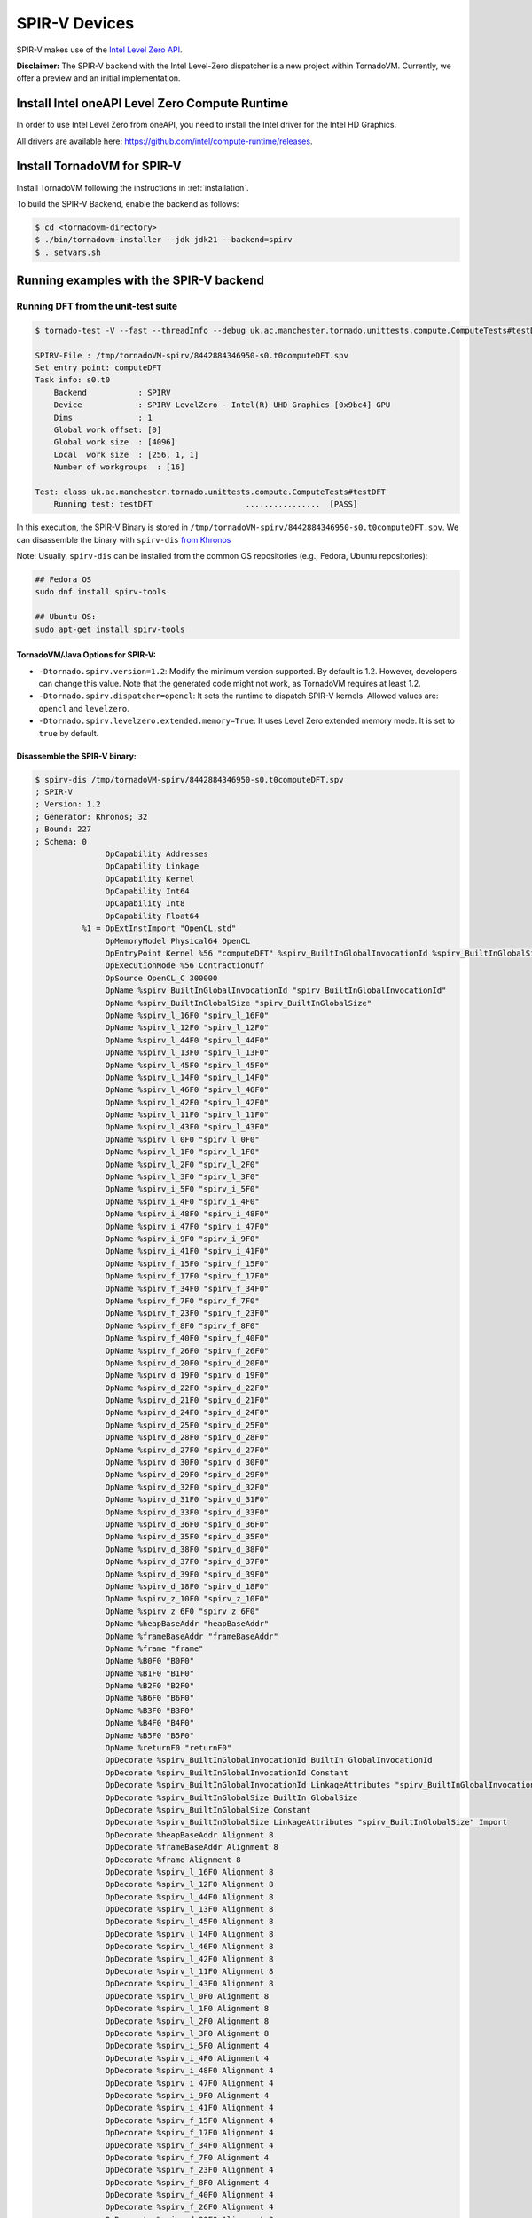 SPIR-V Devices
====================================

SPIR-V makes use of the `Intel Level Zero API <https://spec.oneapi.io/level-zero/latest/index.html>`__.

**Disclaimer:** The SPIR-V backend with the Intel Level-Zero dispatcher is a new project within TornadoVM. Currently, we offer a preview and an
initial implementation.

Install Intel oneAPI Level Zero Compute Runtime
--------------------------------------------------

In order to use Intel Level Zero from oneAPI, you need to install the Intel driver for the Intel HD Graphics.

All drivers are available here: `https://github.com/intel/compute-runtime/releases <https://github.com/intel/compute-runtime/releases>`_.

Install TornadoVM for SPIR-V
-----------------------------

Install TornadoVM following the instructions in :ref:`installation`.

To build the SPIR-V Backend, enable the backend as follows:

.. code:: bash

   $ cd <tornadovm-directory>
   $ ./bin/tornadovm-installer --jdk jdk21 --backend=spirv
   $ . setvars.sh

Running examples with the SPIR-V backend
------------------------------------------

Running DFT from the unit-test suite
^^^^^^^^^^^^^^^^^^^^^^^^^^^^^^^^^^^^

.. code:: bash

   $ tornado-test -V --fast --threadInfo --debug uk.ac.manchester.tornado.unittests.compute.ComputeTests#testDFT

   SPIRV-File : /tmp/tornadoVM-spirv/8442884346950-s0.t0computeDFT.spv
   Set entry point: computeDFT
   Task info: s0.t0
       Backend           : SPIRV
       Device            : SPIRV LevelZero - Intel(R) UHD Graphics [0x9bc4] GPU
       Dims              : 1
       Global work offset: [0]
       Global work size  : [4096]
       Local  work size  : [256, 1, 1]
       Number of workgroups  : [16]

   Test: class uk.ac.manchester.tornado.unittests.compute.ComputeTests#testDFT
       Running test: testDFT                    ................  [PASS]

In this execution, the SPIR-V Binary is stored in ``/tmp/tornadoVM-spirv/8442884346950-s0.t0computeDFT.spv``.
We can disassemble the binary with ``spirv-dis`` `from Khronos <https://github.com/KhronosGroup/SPIRV-Tools>`__

Note: Usually, ``spirv-dis`` can be installed from the common OS repositories (e.g., Fedora, Ubuntu repositories):

.. code:: bash

   ## Fedora OS
   sudo dnf install spirv-tools

   ## Ubuntu OS:
   sudo apt-get install spirv-tools


TornadoVM/Java Options for SPIR-V:
''''''''''''''''''''''''''''''

- ``-Dtornado.spirv.version=1.2``: Modify the minimum version supported. By default is 1.2. However, developers can change this value. Note that the generated code might not work, as TornadoVM requires at least 1.2.

- ``-Dtornado.spirv.dispatcher=opencl``: It sets the runtime to dispatch SPIR-V kernels. Allowed values are: ``opencl`` and ``levelzero``.

- ``-Dtornado.spirv.levelzero.extended.memory=True``: It uses Level Zero extended memory mode. It is set to ``true`` by default.



Disassemble the SPIR-V binary:
''''''''''''''''''''''''''''''

.. code:: none

   $ spirv-dis /tmp/tornadoVM-spirv/8442884346950-s0.t0computeDFT.spv
   ; SPIR-V
   ; Version: 1.2
   ; Generator: Khronos; 32
   ; Bound: 227
   ; Schema: 0
                  OpCapability Addresses
                  OpCapability Linkage
                  OpCapability Kernel
                  OpCapability Int64
                  OpCapability Int8
                  OpCapability Float64
             %1 = OpExtInstImport "OpenCL.std"
                  OpMemoryModel Physical64 OpenCL
                  OpEntryPoint Kernel %56 "computeDFT" %spirv_BuiltInGlobalInvocationId %spirv_BuiltInGlobalSize
                  OpExecutionMode %56 ContractionOff
                  OpSource OpenCL_C 300000
                  OpName %spirv_BuiltInGlobalInvocationId "spirv_BuiltInGlobalInvocationId"
                  OpName %spirv_BuiltInGlobalSize "spirv_BuiltInGlobalSize"
                  OpName %spirv_l_16F0 "spirv_l_16F0"
                  OpName %spirv_l_12F0 "spirv_l_12F0"
                  OpName %spirv_l_44F0 "spirv_l_44F0"
                  OpName %spirv_l_13F0 "spirv_l_13F0"
                  OpName %spirv_l_45F0 "spirv_l_45F0"
                  OpName %spirv_l_14F0 "spirv_l_14F0"
                  OpName %spirv_l_46F0 "spirv_l_46F0"
                  OpName %spirv_l_42F0 "spirv_l_42F0"
                  OpName %spirv_l_11F0 "spirv_l_11F0"
                  OpName %spirv_l_43F0 "spirv_l_43F0"
                  OpName %spirv_l_0F0 "spirv_l_0F0"
                  OpName %spirv_l_1F0 "spirv_l_1F0"
                  OpName %spirv_l_2F0 "spirv_l_2F0"
                  OpName %spirv_l_3F0 "spirv_l_3F0"
                  OpName %spirv_i_5F0 "spirv_i_5F0"
                  OpName %spirv_i_4F0 "spirv_i_4F0"
                  OpName %spirv_i_48F0 "spirv_i_48F0"
                  OpName %spirv_i_47F0 "spirv_i_47F0"
                  OpName %spirv_i_9F0 "spirv_i_9F0"
                  OpName %spirv_i_41F0 "spirv_i_41F0"
                  OpName %spirv_f_15F0 "spirv_f_15F0"
                  OpName %spirv_f_17F0 "spirv_f_17F0"
                  OpName %spirv_f_34F0 "spirv_f_34F0"
                  OpName %spirv_f_7F0 "spirv_f_7F0"
                  OpName %spirv_f_23F0 "spirv_f_23F0"
                  OpName %spirv_f_8F0 "spirv_f_8F0"
                  OpName %spirv_f_40F0 "spirv_f_40F0"
                  OpName %spirv_f_26F0 "spirv_f_26F0"
                  OpName %spirv_d_20F0 "spirv_d_20F0"
                  OpName %spirv_d_19F0 "spirv_d_19F0"
                  OpName %spirv_d_22F0 "spirv_d_22F0"
                  OpName %spirv_d_21F0 "spirv_d_21F0"
                  OpName %spirv_d_24F0 "spirv_d_24F0"
                  OpName %spirv_d_25F0 "spirv_d_25F0"
                  OpName %spirv_d_28F0 "spirv_d_28F0"
                  OpName %spirv_d_27F0 "spirv_d_27F0"
                  OpName %spirv_d_30F0 "spirv_d_30F0"
                  OpName %spirv_d_29F0 "spirv_d_29F0"
                  OpName %spirv_d_32F0 "spirv_d_32F0"
                  OpName %spirv_d_31F0 "spirv_d_31F0"
                  OpName %spirv_d_33F0 "spirv_d_33F0"
                  OpName %spirv_d_36F0 "spirv_d_36F0"
                  OpName %spirv_d_35F0 "spirv_d_35F0"
                  OpName %spirv_d_38F0 "spirv_d_38F0"
                  OpName %spirv_d_37F0 "spirv_d_37F0"
                  OpName %spirv_d_39F0 "spirv_d_39F0"
                  OpName %spirv_d_18F0 "spirv_d_18F0"
                  OpName %spirv_z_10F0 "spirv_z_10F0"
                  OpName %spirv_z_6F0 "spirv_z_6F0"
                  OpName %heapBaseAddr "heapBaseAddr"
                  OpName %frameBaseAddr "frameBaseAddr"
                  OpName %frame "frame"
                  OpName %B0F0 "B0F0"
                  OpName %B1F0 "B1F0"
                  OpName %B2F0 "B2F0"
                  OpName %B6F0 "B6F0"
                  OpName %B3F0 "B3F0"
                  OpName %B4F0 "B4F0"
                  OpName %B5F0 "B5F0"
                  OpName %returnF0 "returnF0"
                  OpDecorate %spirv_BuiltInGlobalInvocationId BuiltIn GlobalInvocationId
                  OpDecorate %spirv_BuiltInGlobalInvocationId Constant
                  OpDecorate %spirv_BuiltInGlobalInvocationId LinkageAttributes "spirv_BuiltInGlobalInvocationId" Import
                  OpDecorate %spirv_BuiltInGlobalSize BuiltIn GlobalSize
                  OpDecorate %spirv_BuiltInGlobalSize Constant
                  OpDecorate %spirv_BuiltInGlobalSize LinkageAttributes "spirv_BuiltInGlobalSize" Import
                  OpDecorate %heapBaseAddr Alignment 8
                  OpDecorate %frameBaseAddr Alignment 8
                  OpDecorate %frame Alignment 8
                  OpDecorate %spirv_l_16F0 Alignment 8
                  OpDecorate %spirv_l_12F0 Alignment 8
                  OpDecorate %spirv_l_44F0 Alignment 8
                  OpDecorate %spirv_l_13F0 Alignment 8
                  OpDecorate %spirv_l_45F0 Alignment 8
                  OpDecorate %spirv_l_14F0 Alignment 8
                  OpDecorate %spirv_l_46F0 Alignment 8
                  OpDecorate %spirv_l_42F0 Alignment 8
                  OpDecorate %spirv_l_11F0 Alignment 8
                  OpDecorate %spirv_l_43F0 Alignment 8
                  OpDecorate %spirv_l_0F0 Alignment 8
                  OpDecorate %spirv_l_1F0 Alignment 8
                  OpDecorate %spirv_l_2F0 Alignment 8
                  OpDecorate %spirv_l_3F0 Alignment 8
                  OpDecorate %spirv_i_5F0 Alignment 4
                  OpDecorate %spirv_i_4F0 Alignment 4
                  OpDecorate %spirv_i_48F0 Alignment 4
                  OpDecorate %spirv_i_47F0 Alignment 4
                  OpDecorate %spirv_i_9F0 Alignment 4
                  OpDecorate %spirv_i_41F0 Alignment 4
                  OpDecorate %spirv_f_15F0 Alignment 4
                  OpDecorate %spirv_f_17F0 Alignment 4
                  OpDecorate %spirv_f_34F0 Alignment 4
                  OpDecorate %spirv_f_7F0 Alignment 4
                  OpDecorate %spirv_f_23F0 Alignment 4
                  OpDecorate %spirv_f_8F0 Alignment 4
                  OpDecorate %spirv_f_40F0 Alignment 4
                  OpDecorate %spirv_f_26F0 Alignment 4
                  OpDecorate %spirv_d_20F0 Alignment 8
                  OpDecorate %spirv_d_19F0 Alignment 8
                  OpDecorate %spirv_d_22F0 Alignment 8
                  OpDecorate %spirv_d_21F0 Alignment 8
                  OpDecorate %spirv_d_24F0 Alignment 8
                  OpDecorate %spirv_d_25F0 Alignment 8
                  OpDecorate %spirv_d_28F0 Alignment 8
                  OpDecorate %spirv_d_27F0 Alignment 8
                  OpDecorate %spirv_d_30F0 Alignment 8
                  OpDecorate %spirv_d_29F0 Alignment 8
                  OpDecorate %spirv_d_32F0 Alignment 8
                  OpDecorate %spirv_d_31F0 Alignment 8
                  OpDecorate %spirv_d_33F0 Alignment 8
                  OpDecorate %spirv_d_36F0 Alignment 8
                  OpDecorate %spirv_d_35F0 Alignment 8
                  OpDecorate %spirv_d_38F0 Alignment 8
                  OpDecorate %spirv_d_37F0 Alignment 8
                  OpDecorate %spirv_d_39F0 Alignment 8
                  OpDecorate %spirv_d_18F0 Alignment 8
                  OpDecorate %spirv_z_10F0 Alignment 1
                  OpDecorate %spirv_z_6F0 Alignment 1
         %uchar = OpTypeInt 8 0
         %ulong = OpTypeInt 64 0
          %uint = OpTypeInt 32 0
         %float = OpTypeFloat 32
        %double = OpTypeFloat 64
          %bool = OpTypeBool
        %uint_3 = OpConstant %uint 3
      %ulong_24 = OpConstant %ulong 24
        %uint_2 = OpConstant %uint 2
   %double_4096 = OpConstant %double 4096
     %uint_4096 = OpConstant %uint 4096
        %uint_1 = OpConstant %uint 1
   %double_6_2831853071795862 = OpConstant %double 6.2831853071795862
       %float_0 = OpConstant %float 0
        %uint_0 = OpConstant %uint 0
          %void = OpTypeVoid
   %_ptr_CrossWorkgroup_uchar = OpTypePointer CrossWorkgroup %uchar
            %74 = OpTypeFunction %void %_ptr_CrossWorkgroup_uchar %ulong
   %_ptr_Function__ptr_CrossWorkgroup_uchar = OpTypePointer Function %_ptr_CrossWorkgroup_uchar
   %_ptr_CrossWorkgroup_ulong = OpTypePointer CrossWorkgroup %ulong
   %_ptr_Function_ulong = OpTypePointer Function %ulong
   %_ptr_Function__ptr_CrossWorkgroup_ulong = OpTypePointer Function %_ptr_CrossWorkgroup_ulong
       %v3ulong = OpTypeVector %ulong 3
   %_ptr_Input_v3ulong = OpTypePointer Input %v3ulong
   %spirv_BuiltInGlobalSize = OpVariable %_ptr_Input_v3ulong Input
   %spirv_BuiltInGlobalInvocationId = OpVariable %_ptr_Input_v3ulong Input
   %_ptr_Function_uint = OpTypePointer Function %uint
   %_ptr_Function_float = OpTypePointer Function %float
   %_ptr_Function_double = OpTypePointer Function %double
   %_ptr_Function_bool = OpTypePointer Function %bool
        %uint_4 = OpConstant %uint 4
        %uint_5 = OpConstant %uint 5
        %uint_6 = OpConstant %uint 6
       %ulong_2 = OpConstant %ulong 2
   %_ptr_CrossWorkgroup_float = OpTypePointer CrossWorkgroup %float
            %56 = OpFunction %void DontInline %74
            %81 = OpFunctionParameter %_ptr_CrossWorkgroup_uchar
            %82 = OpFunctionParameter %ulong
          %B0F0 = OpLabel
   %heapBaseAddr = OpVariable %_ptr_Function__ptr_CrossWorkgroup_uchar Function
   %frameBaseAddr = OpVariable %_ptr_Function_ulong Function
   %spirv_l_16F0 = OpVariable %_ptr_Function_ulong Function
   %spirv_l_12F0 = OpVariable %_ptr_Function_ulong Function
   %spirv_l_44F0 = OpVariable %_ptr_Function_ulong Function
   %spirv_l_13F0 = OpVariable %_ptr_Function_ulong Function
   %spirv_l_45F0 = OpVariable %_ptr_Function_ulong Function
   %spirv_l_14F0 = OpVariable %_ptr_Function_ulong Function
   %spirv_l_46F0 = OpVariable %_ptr_Function_ulong Function
   %spirv_l_42F0 = OpVariable %_ptr_Function_ulong Function
   %spirv_l_11F0 = OpVariable %_ptr_Function_ulong Function
   %spirv_l_43F0 = OpVariable %_ptr_Function_ulong Function
   %spirv_l_0F0 = OpVariable %_ptr_Function_ulong Function
   %spirv_l_1F0 = OpVariable %_ptr_Function_ulong Function
   %spirv_l_2F0 = OpVariable %_ptr_Function_ulong Function
   %spirv_l_3F0 = OpVariable %_ptr_Function_ulong Function
   %spirv_i_5F0 = OpVariable %_ptr_Function_uint Function
   %spirv_i_4F0 = OpVariable %_ptr_Function_uint Function
   %spirv_i_48F0 = OpVariable %_ptr_Function_uint Function
   %spirv_i_47F0 = OpVariable %_ptr_Function_uint Function
   %spirv_i_9F0 = OpVariable %_ptr_Function_uint Function
   %spirv_i_41F0 = OpVariable %_ptr_Function_uint Function
   %spirv_f_15F0 = OpVariable %_ptr_Function_float Function
   %spirv_f_17F0 = OpVariable %_ptr_Function_float Function
   %spirv_f_34F0 = OpVariable %_ptr_Function_float Function
   %spirv_f_7F0 = OpVariable %_ptr_Function_float Function
   %spirv_f_23F0 = OpVariable %_ptr_Function_float Function
   %spirv_f_8F0 = OpVariable %_ptr_Function_float Function
   %spirv_f_40F0 = OpVariable %_ptr_Function_float Function
   %spirv_f_26F0 = OpVariable %_ptr_Function_float Function
   %spirv_d_20F0 = OpVariable %_ptr_Function_double Function
   %spirv_d_19F0 = OpVariable %_ptr_Function_double Function
   %spirv_d_22F0 = OpVariable %_ptr_Function_double Function
   %spirv_d_21F0 = OpVariable %_ptr_Function_double Function
   %spirv_d_24F0 = OpVariable %_ptr_Function_double Function
   %spirv_d_25F0 = OpVariable %_ptr_Function_double Function
   %spirv_d_28F0 = OpVariable %_ptr_Function_double Function
   %spirv_d_27F0 = OpVariable %_ptr_Function_double Function
   %spirv_d_30F0 = OpVariable %_ptr_Function_double Function
   %spirv_d_29F0 = OpVariable %_ptr_Function_double Function
   %spirv_d_32F0 = OpVariable %_ptr_Function_double Function
   %spirv_d_31F0 = OpVariable %_ptr_Function_double Function
   %spirv_d_33F0 = OpVariable %_ptr_Function_double Function
   %spirv_d_36F0 = OpVariable %_ptr_Function_double Function
   %spirv_d_35F0 = OpVariable %_ptr_Function_double Function
   %spirv_d_38F0 = OpVariable %_ptr_Function_double Function
   %spirv_d_37F0 = OpVariable %_ptr_Function_double Function
   %spirv_d_39F0 = OpVariable %_ptr_Function_double Function
   %spirv_d_18F0 = OpVariable %_ptr_Function_double Function
   %spirv_z_10F0 = OpVariable %_ptr_Function_bool Function
   %spirv_z_6F0 = OpVariable %_ptr_Function_bool Function
         %frame = OpVariable %_ptr_Function__ptr_CrossWorkgroup_ulong Function
                  OpStore %heapBaseAddr %81 Aligned 8
                  OpStore %frameBaseAddr %82 Aligned 8
            %88 = OpLoad %_ptr_CrossWorkgroup_uchar %heapBaseAddr Aligned 8
            %89 = OpLoad %ulong %frameBaseAddr Aligned 8
            %90 = OpInBoundsPtrAccessChain %_ptr_CrossWorkgroup_uchar %88 %89
            %91 = OpBitcast %_ptr_CrossWorkgroup_ulong %90
                  OpStore %frame %91 Aligned 8
            %92 = OpLoad %_ptr_CrossWorkgroup_ulong %frame Aligned 8
            %93 = OpInBoundsPtrAccessChain %_ptr_CrossWorkgroup_ulong %92 %uint_3
            %94 = OpLoad %ulong %93 Aligned 8
                  OpStore %spirv_l_0F0 %94 Aligned 8
            %95 = OpLoad %_ptr_CrossWorkgroup_ulong %frame Aligned 8
            %97 = OpInBoundsPtrAccessChain %_ptr_CrossWorkgroup_ulong %95 %uint_4
            %98 = OpLoad %ulong %97 Aligned 8
                  OpStore %spirv_l_1F0 %98 Aligned 8
            %99 = OpLoad %_ptr_CrossWorkgroup_ulong %frame Aligned 8
           %101 = OpInBoundsPtrAccessChain %_ptr_CrossWorkgroup_ulong %99 %uint_5
           %102 = OpLoad %ulong %101 Aligned 8
                  OpStore %spirv_l_2F0 %102 Aligned 8
           %103 = OpLoad %_ptr_CrossWorkgroup_ulong %frame Aligned 8
           %105 = OpInBoundsPtrAccessChain %_ptr_CrossWorkgroup_ulong %103 %uint_6
           %106 = OpLoad %ulong %105 Aligned 8
                  OpStore %spirv_l_3F0 %106 Aligned 8
           %107 = OpLoad %v3ulong %spirv_BuiltInGlobalInvocationId Aligned 32
           %108 = OpCompositeExtract %ulong %107 0
           %109 = OpUConvert %uint %108
                  OpStore %spirv_i_4F0 %109 Aligned 4
           %110 = OpLoad %uint %spirv_i_4F0 Aligned 4
                  OpStore %spirv_i_5F0 %110 Aligned 4
                  OpBranch %B1F0
          %B1F0 = OpLabel
           %112 = OpLoad %uint %spirv_i_5F0 Aligned 4
           %113 = OpSLessThan %bool %112 %uint_4096
                  OpBranchConditional %113 %B2F0 %B6F0
          %B2F0 = OpLabel
                  OpStore %spirv_f_7F0 %float_0 Aligned 4
                  OpStore %spirv_f_8F0 %float_0 Aligned 4
                  OpStore %spirv_i_9F0 %uint_0 Aligned 4
                  OpBranch %B3F0
          %B3F0 = OpLabel
           %117 = OpLoad %uint %spirv_i_9F0 Aligned 4
           %118 = OpSLessThan %bool %117 %uint_4096
                  OpBranchConditional %118 %B4F0 %B5F0
          %B4F0 = OpLabel
           %121 = OpLoad %uint %spirv_i_9F0 Aligned 4
           %122 = OpSConvert %ulong %121
                  OpStore %spirv_l_11F0 %122 Aligned 8
           %123 = OpLoad %ulong %spirv_l_11F0 Aligned 8
           %125 = OpShiftLeftLogical %ulong %123 %ulong_2
                  OpStore %spirv_l_12F0 %125 Aligned 8
           %126 = OpLoad %ulong %spirv_l_12F0 Aligned 8
           %127 = OpIAdd %ulong %126 %ulong_24
                  OpStore %spirv_l_13F0 %127 Aligned 8
           %128 = OpLoad %ulong %spirv_l_0F0 Aligned 8
           %129 = OpLoad %ulong %spirv_l_13F0 Aligned 8
           %130 = OpIAdd %ulong %128 %129
                  OpStore %spirv_l_14F0 %130 Aligned 8
           %131 = OpLoad %ulong %spirv_l_14F0 Aligned 8
           %133 = OpConvertUToPtr %_ptr_CrossWorkgroup_float %131
           %134 = OpLoad %float %133 Aligned 4
                  OpStore %spirv_f_15F0 %134 Aligned 4
           %135 = OpLoad %ulong %spirv_l_1F0 Aligned 8
           %136 = OpLoad %ulong %spirv_l_13F0 Aligned 8
           %137 = OpIAdd %ulong %135 %136
                  OpStore %spirv_l_16F0 %137 Aligned 8
           %138 = OpLoad %ulong %spirv_l_16F0 Aligned 8
           %139 = OpConvertUToPtr %_ptr_CrossWorkgroup_float %138
           %140 = OpLoad %float %139 Aligned 4
                  OpStore %spirv_f_17F0 %140 Aligned 4
           %141 = OpLoad %uint %spirv_i_9F0 Aligned 8
           %142 = OpConvertSToF %double %141
                  OpStore %spirv_d_18F0 %142 Aligned 8
           %143 = OpLoad %double %spirv_d_18F0 Aligned 8
           %144 = OpFMul %double %143 %double_6_2831853071795862
                  OpStore %spirv_d_19F0 %144 Aligned 8
           %145 = OpLoad %uint %spirv_i_5F0 Aligned 8
           %146 = OpConvertSToF %double %145
                  OpStore %spirv_d_20F0 %146 Aligned 8
           %147 = OpLoad %double %spirv_d_19F0 Aligned 8
           %148 = OpLoad %double %spirv_d_20F0 Aligned 8
           %149 = OpFMul %double %147 %148
                  OpStore %spirv_d_21F0 %149 Aligned 8
           %150 = OpLoad %double %spirv_d_21F0 Aligned 8
           %151 = OpFDiv %double %150 %double_4096
                  OpStore %spirv_d_22F0 %151 Aligned 8
           %152 = OpLoad %double %spirv_d_22F0 Aligned 4
           %153 = OpFConvert %float %152
                  OpStore %spirv_f_23F0 %153 Aligned 4
           %154 = OpLoad %float %spirv_f_23F0 Aligned 8
           %155 = OpFConvert %double %154
                  OpStore %spirv_d_24F0 %155 Aligned 8
           %156 = OpLoad %double %spirv_d_24F0 Aligned 8
           %157 = OpExtInst %double %1 sin %156
                  OpStore %spirv_d_25F0 %157 Aligned 8
           %158 = OpLoad %float %spirv_f_15F0 Aligned 4
           %159 = OpFNegate %float %158
                  OpStore %spirv_f_26F0 %159 Aligned 4
           %160 = OpLoad %float %spirv_f_26F0 Aligned 8
           %161 = OpFConvert %double %160
                  OpStore %spirv_d_27F0 %161 Aligned 8
           %162 = OpLoad %double %spirv_d_24F0 Aligned 8
           %163 = OpExtInst %double %1 native_cos %162
                  OpStore %spirv_d_28F0 %163 Aligned 8
           %164 = OpLoad %float %spirv_f_17F0 Aligned 8
           %165 = OpFConvert %double %164
                  OpStore %spirv_d_29F0 %165 Aligned 8
           %166 = OpLoad %double %spirv_d_28F0 Aligned 8
           %167 = OpLoad %double %spirv_d_29F0 Aligned 8
           %168 = OpFMul %double %166 %167
                  OpStore %spirv_d_30F0 %168 Aligned 8
           %169 = OpLoad %double %spirv_d_25F0 Aligned 8
           %170 = OpLoad %double %spirv_d_27F0 Aligned 8
           %171 = OpLoad %double %spirv_d_30F0 Aligned 8
           %172 = OpExtInst %double %1 fma %169 %170 %171
                  OpStore %spirv_d_31F0 %172 Aligned 8
           %173 = OpLoad %float %spirv_f_8F0 Aligned 8
           %174 = OpFConvert %double %173
                  OpStore %spirv_d_32F0 %174 Aligned 8
           %175 = OpLoad %double %spirv_d_31F0 Aligned 8
           %176 = OpLoad %double %spirv_d_32F0 Aligned 8
           %177 = OpFAdd %double %175 %176
                  OpStore %spirv_d_33F0 %177 Aligned 8
           %178 = OpLoad %double %spirv_d_33F0 Aligned 4
           %179 = OpFConvert %float %178
                  OpStore %spirv_f_34F0 %179 Aligned 4
           %180 = OpLoad %float %spirv_f_15F0 Aligned 8
           %181 = OpFConvert %double %180
                  OpStore %spirv_d_35F0 %181 Aligned 8
           %182 = OpLoad %double %spirv_d_25F0 Aligned 8
           %183 = OpLoad %double %spirv_d_29F0 Aligned 8
           %184 = OpFMul %double %182 %183
                  OpStore %spirv_d_36F0 %184 Aligned 8
           %185 = OpLoad %double %spirv_d_28F0 Aligned 8
           %186 = OpLoad %double %spirv_d_35F0 Aligned 8
           %187 = OpLoad %double %spirv_d_36F0 Aligned 8
           %188 = OpExtInst %double %1 fma %185 %186 %187
                  OpStore %spirv_d_37F0 %188 Aligned 8
           %189 = OpLoad %float %spirv_f_7F0 Aligned 8
           %190 = OpFConvert %double %189
                  OpStore %spirv_d_38F0 %190 Aligned 8
           %191 = OpLoad %double %spirv_d_37F0 Aligned 8
           %192 = OpLoad %double %spirv_d_38F0 Aligned 8
           %193 = OpFAdd %double %191 %192
                  OpStore %spirv_d_39F0 %193 Aligned 8
           %194 = OpLoad %double %spirv_d_39F0 Aligned 4
           %195 = OpFConvert %float %194
                  OpStore %spirv_f_40F0 %195 Aligned 4
           %196 = OpLoad %uint %spirv_i_9F0 Aligned 4
           %197 = OpIAdd %uint %196 %uint_1
                  OpStore %spirv_i_41F0 %197 Aligned 4
           %198 = OpLoad %float %spirv_f_40F0 Aligned 4
                  OpStore %spirv_f_7F0 %198 Aligned 4
           %199 = OpLoad %float %spirv_f_34F0 Aligned 4
                  OpStore %spirv_f_8F0 %199 Aligned 4
           %200 = OpLoad %uint %spirv_i_41F0 Aligned 4
                  OpStore %spirv_i_9F0 %200 Aligned 4
                  OpBranch %B3F0
          %B5F0 = OpLabel
           %201 = OpLoad %uint %spirv_i_5F0 Aligned 4
           %202 = OpSConvert %ulong %201
                  OpStore %spirv_l_42F0 %202 Aligned 8
           %203 = OpLoad %ulong %spirv_l_42F0 Aligned 8
           %204 = OpShiftLeftLogical %ulong %203 %ulong_2
                  OpStore %spirv_l_43F0 %204 Aligned 8
           %205 = OpLoad %ulong %spirv_l_43F0 Aligned 8
           %206 = OpIAdd %ulong %205 %ulong_24
                  OpStore %spirv_l_44F0 %206 Aligned 8
           %207 = OpLoad %ulong %spirv_l_2F0 Aligned 8
           %208 = OpLoad %ulong %spirv_l_44F0 Aligned 8
           %209 = OpIAdd %ulong %207 %208
                  OpStore %spirv_l_45F0 %209 Aligned 8
           %210 = OpLoad %ulong %spirv_l_45F0 Aligned 8
           %211 = OpConvertUToPtr %_ptr_CrossWorkgroup_float %210
           %212 = OpLoad %float %spirv_f_7F0 Aligned 4
                  OpStore %211 %212 Aligned 4
           %213 = OpLoad %ulong %spirv_l_3F0 Aligned 8
           %214 = OpLoad %ulong %spirv_l_44F0 Aligned 8
           %215 = OpIAdd %ulong %213 %214
                  OpStore %spirv_l_46F0 %215 Aligned 8
           %216 = OpLoad %ulong %spirv_l_46F0 Aligned 8
           %217 = OpConvertUToPtr %_ptr_CrossWorkgroup_float %216
           %218 = OpLoad %float %spirv_f_8F0 Aligned 4
                  OpStore %217 %218 Aligned 4
           %219 = OpLoad %v3ulong %spirv_BuiltInGlobalSize Aligned 32
           %220 = OpCompositeExtract %ulong %219 0
           %221 = OpUConvert %uint %220
                  OpStore %spirv_i_47F0 %221 Aligned 4
           %222 = OpLoad %uint %spirv_i_47F0 Aligned 4
           %223 = OpLoad %uint %spirv_i_5F0 Aligned 4
           %224 = OpIAdd %uint %222 %223
                  OpStore %spirv_i_48F0 %224 Aligned 4
           %225 = OpLoad %uint %spirv_i_48F0 Aligned 4
                  OpStore %spirv_i_5F0 %225 Aligned 4
                  OpBranch %B1F0
          %B6F0 = OpLabel
                  OpBranch %returnF0
      %returnF0 = OpLabel
                  OpReturn
                  OpFunctionEnd
